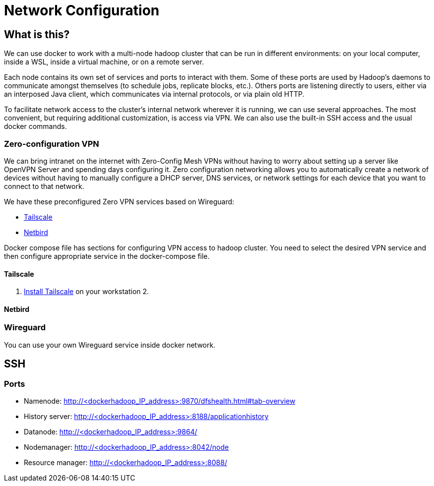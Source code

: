 = Network Configuration
:navtitle: Network Configuration
:keywords: BigTop, docker, network, vpn, tailscale
:description: Network Configuration for Hadoop Cluster
:source-language: console

////
Main links for editors:
- AsciiDoc syntax https://docs.asciidoctor.org/asciidoc/latest/syntax-quick-reference/
- Antora Pages https://docs.antora.org/antora/latest/page/
////

== What is this?

We can use docker to work with a multi-node hadoop cluster that can be run in different environments: on your local computer, inside a WSL, inside a virtual machine, or on a remote server.

Each node contains its own set of services and ports to interact with them. Some of these ports are used by Hadoop’s daemons to communicate amongst themselves (to schedule jobs, replicate blocks, etc.). Others ports are listening directly to users, either via an interposed Java client, which communicates via internal protocols, or via plain old HTTP.

To facilitate network access to the cluster's internal network wherever it is running, we can use several approaches. The most convenient, but requiring additional customization, is access via VPN. We can also use the built-in SSH access and the usual docker commands.

=== Zero-configuration VPN
We can bring intranet on the internet with Zero-Config Mesh VPNs without having to worry about setting up a server like OpenVPN Server and spending days configuring it. Zero configuration networking allows you to automatically create a network of devices without having to manually configure a DHCP server, DNS services, or network settings for each device that you want to connect to that network.

We have these preconfigured Zero VPN services based on Wireguard:

- https://tailscale.com/blog/how-tailscale-works[Tailscale, window=_blank]
- https://docs.netbird.io/about-netbird/how-netbird-works[Netbird, window=_blank]

Docker compose file has sections for configuring VPN access to hadoop cluster. You need to select the desired VPN service and then configure appropriate service in the docker-compose file.

==== Tailscale

1. https://tailscale.com/kb/installation[Install Tailscale] on your workstation
2.

==== Netbird


=== Wireguard
You can use your own Wireguard service inside docker network.


== SSH

=== Ports
* Namenode: http://<dockerhadoop_IP_address>:9870/dfshealth.html#tab-overview
* History server: http://<dockerhadoop_IP_address>:8188/applicationhistory
* Datanode: http://<dockerhadoop_IP_address>:9864/
* Nodemanager: http://<dockerhadoop_IP_address>:8042/node
* Resource manager: http://<dockerhadoop_IP_address>:8088/